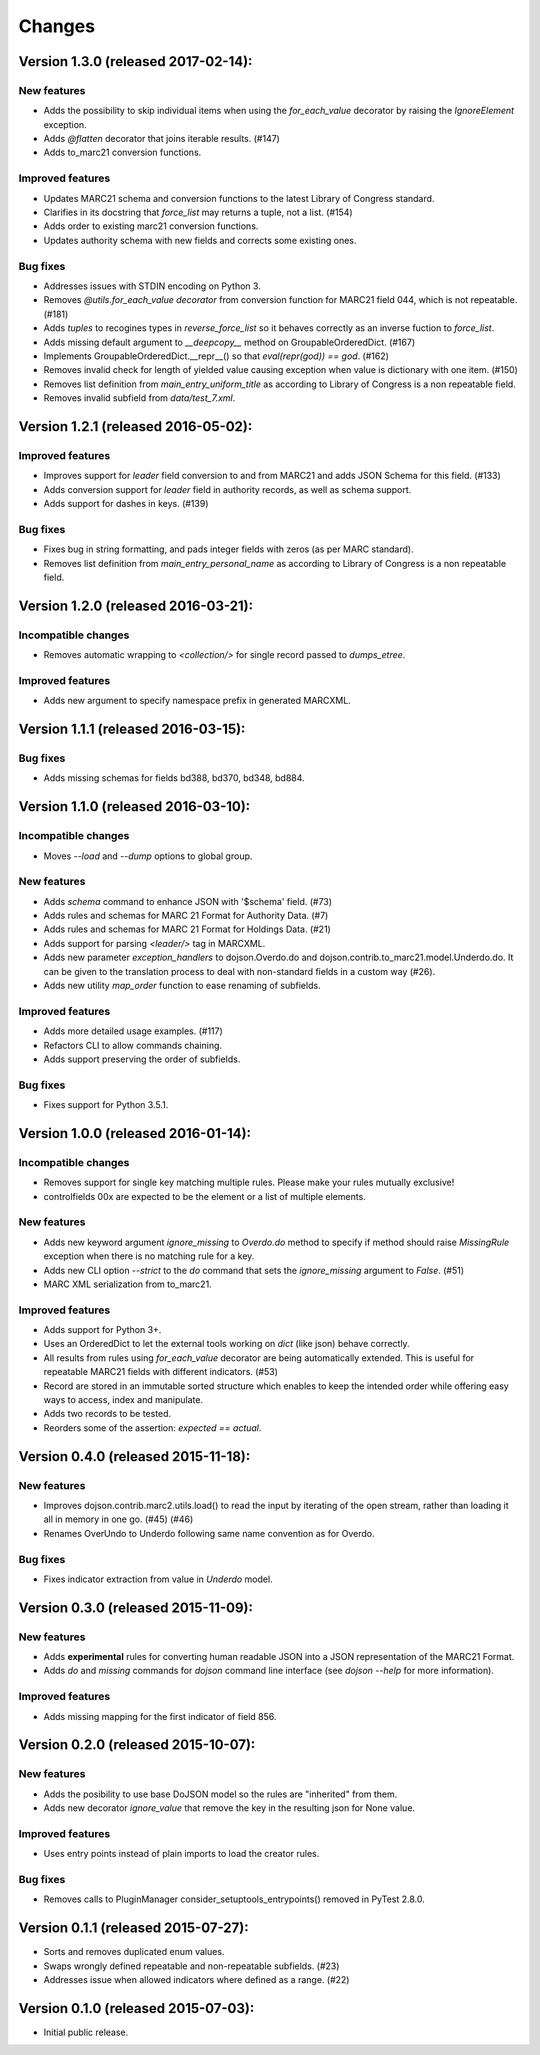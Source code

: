 Changes
=======

Version 1.3.0 (released 2017-02-14):
------------------------------------

New features
~~~~~~~~~~~~

- Adds the possibility to skip individual items when using the
  `for_each_value` decorator by raising the `IgnoreElement` exception.
- Adds `@flatten` decorator that joins iterable results. (#147)
- Adds to_marc21 conversion functions.

Improved features
~~~~~~~~~~~~~~~~~

- Updates MARC21 schema and conversion functions to the latest
  Library of Congress standard.
- Clarifies in its docstring that `force_list` may returns a tuple,
  not a list.  (#154)
- Adds order to existing marc21 conversion functions.
- Updates authority schema with new fields and corrects some existing
  ones.

Bug fixes
~~~~~~~~~

- Addresses issues with STDIN encoding on Python 3.
- Removes `@utils.for_each_value decorator` from conversion function
  for MARC21 field 044, which is not repeatable. (#181)
- Adds `tuples` to recogines types in `reverse_force_list` so it
  behaves correctly as an inverse fuction to `force_list`.
- Adds missing default argument to `__deepcopy__` method on
  GroupableOrderedDict.  (#167)
- Implements GroupableOrderedDict.__repr__() so that `eval(repr(god))
  == god`. (#162)
- Removes invalid check for length of yielded value causing exception
  when value is dictionary with one item.  (#150)
- Removes list definition from `main_entry_uniform_title` as according
  to Library of Congress is a non repeatable field.
- Removes invalid subfield from `data/test_7.xml`.

Version 1.2.1 (released 2016-05-02):
------------------------------------

Improved features
~~~~~~~~~~~~~~~~~

- Improves support for `leader` field conversion to and from
  MARC21 and adds JSON Schema for this field.  (#133)
- Adds conversion support for `leader` field in authority
  records, as well as schema support.
- Adds support for dashes in keys.  (#139)

Bug fixes
~~~~~~~~~

- Fixes bug in string formatting, and pads integer fields with
  zeros (as per MARC standard).
- Removes list definition from `main_entry_personal_name` as
  according to Library of Congress is a non repeatable field.

Version 1.2.0 (released 2016-03-21):
------------------------------------

Incompatible changes
~~~~~~~~~~~~~~~~~~~~

- Removes automatic wrapping to `<collection/>` for single record
  passed to `dumps_etree`.

Improved features
~~~~~~~~~~~~~~~~~

- Adds new argument to specify namespace prefix in generated MARCXML.

Version 1.1.1 (released 2016-03-15):
------------------------------------

Bug fixes
~~~~~~~~~

- Adds missing schemas for fields bd388, bd370, bd348, bd884.

Version 1.1.0 (released 2016-03-10):
------------------------------------

Incompatible changes
~~~~~~~~~~~~~~~~~~~~

- Moves `--load` and `--dump` options to global group.

New features
~~~~~~~~~~~~

- Adds `schema` command to enhance JSON with '$schema' field. (#73)
- Adds rules and schemas for MARC 21 Format for Authority Data. (#7)
- Adds rules and schemas for MARC 21 Format for Holdings Data. (#21)
- Adds support for parsing `<leader/>` tag in MARCXML.
- Adds new parameter `exception_handlers` to dojson.Overdo.do and
  dojson.contrib.to_marc21.model.Underdo.do. It can be given to the
  translation process to deal with non-standard fields in a custom way
  (#26).
- Adds new utility `map_order` function to ease renaming of
  subfields.

Improved features
~~~~~~~~~~~~~~~~~

- Adds more detailed usage examples.  (#117)
- Refactors CLI to allow commands chaining.
- Adds support preserving the order of subfields.

Bug fixes
~~~~~~~~~

- Fixes support for Python 3.5.1.

Version 1.0.0 (released 2016-01-14):
------------------------------------

Incompatible changes
~~~~~~~~~~~~~~~~~~~~

- Removes support for single key matching multiple rules. Please make
  your rules mutually exclusive!
- controlfields 00x are expected to be the element or a list of
  multiple elements.

New features
~~~~~~~~~~~~

- Adds new keyword argument `ignore_missing` to `Overdo.do` method to
  specify if method should raise `MissingRule` exception when there is
  no matching rule for a key.
- Adds new CLI option `--strict` to the `do` command that sets the
  `ignore_missing` argument to `False`.  (#51)
- MARC XML serialization from to_marc21.

Improved features
~~~~~~~~~~~~~~~~~

- Adds support for Python 3+.
- Uses an OrderedDict to let the external tools working on `dict`
  (like json) behave correctly.
- All results from rules using `for_each_value` decorator are being
  automatically extended. This is useful for repeatable MARC21 fields
  with different indicators.  (#53)
- Record are stored in an immutable sorted structure which enables to
  keep the intended order while offering easy ways to access, index
  and manipulate.
- Adds two records to be tested.
- Reorders some of the assertion: `expected == actual`.

Version 0.4.0 (released 2015-11-18):
------------------------------------

New features
~~~~~~~~~~~~

- Improves dojson.contrib.marc2.utils.load() to read the input by
  iterating of the open stream, rather than loading it all in memory
  in one go.  (#45) (#46)
- Renames OverUndo to Underdo following same name convention as for
  Overdo.

Bug fixes
~~~~~~~~~

- Fixes indicator extraction from value in `Underdo` model.

Version 0.3.0 (released 2015-11-09):
------------------------------------

New features
~~~~~~~~~~~~

- Adds **experimental** rules for converting human readable JSON into
  a JSON representation of the MARC21 Format.
- Adds `do` and `missing` commands for `dojson` command line interface
  (see `dojson --help` for more information).

Improved features
~~~~~~~~~~~~~~~~~

- Adds missing mapping for the first indicator of field 856.

Version 0.2.0 (released 2015-10-07):
------------------------------------

New features
~~~~~~~~~~~~

- Adds the posibility to use base DoJSON model so the rules are
  "inherited" from them.
- Adds new decorator `ignore_value` that remove the key in the
  resulting json for None value.

Improved features
~~~~~~~~~~~~~~~~~

- Uses entry points instead of plain imports to load the creator
  rules.

Bug fixes
~~~~~~~~~

- Removes calls to PluginManager consider_setuptools_entrypoints()
  removed in PyTest 2.8.0.

Version 0.1.1 (released 2015-07-27):
------------------------------------

- Sorts and removes duplicated enum values.
- Swaps wrongly defined repeatable and non-repeatable subfields. (#23)
- Addresses issue when allowed indicators where defined as a range.
  (#22)

Version 0.1.0 (released 2015-07-03):
------------------------------------

- Initial public release.

